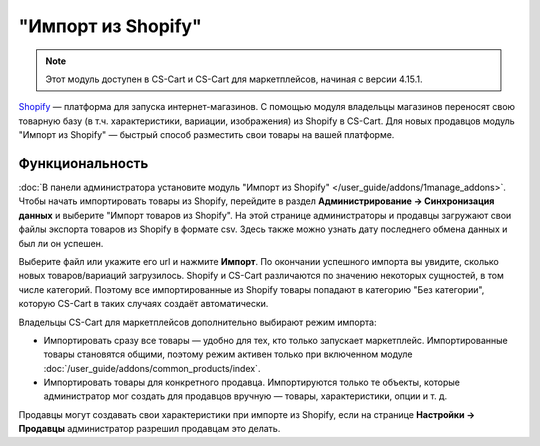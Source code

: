 *******************
"Импорт из Shopify"
*******************

.. note:: 

    Этот модуль доступен в CS-Cart и CS-Cart для маркетплейсов, начиная с версии 4.15.1.

`Shopify <https://www.shopify.com/>`_ — платформа для запуска интернет-магазинов. С помощью модуля владельцы магазинов переносят свою товарную базу (в т.ч. характеристики, вариации, изображения) из Shopify в CS-Cart. Для новых продавцов модуль "Импорт из Shopify" — быстрый способ разместить свои товары на вашей платформе.

Функциональность
================

:doc:`В панели администратора установите модуль "Импорт из Shopify" </user_guide/addons/1manage_addons>`. Чтобы начать импортировать товары из Shopify, перейдите в раздел **Администрирование → Синхронизация данных** и выберите "Импорт товаров из Shopify". На этой странице администраторы и продавцы загружают свои файлы экспорта товаров из Shopify в формате csv. Здесь также можно узнать дату последнего обмена данных и был ли он успешен.

.. fancybox:: img/sync_data.png
    :alt: Страница "Администрирование → Синхронизация данных".

Выберите файл или укажите его url и нажмите **Импорт**. По окончании успешного импорта вы увидите, сколько новых товаров/вариаций загрузилось. Shopify и CS-Cart различаются по значению некоторых сущностей, в том числе категорий. Поэтому все импортированные из Shopify товары попадают в категорию "Без категории", которую CS-Cart в таких случаях создаёт автоматически.

Владельцы CS-Cart для маркетплейсов дополнительно выбирают режим импорта:

* Импортировать сразу все товары — удобно для тех, кто только запускает маркетплейс. Импортированные товары становятся общими, поэтому режим активен только при включенном модуле :doc:`/user_guide/addons/common_products/index`.

* Импортировать товары для конкретного продавца. Импортируются только те объекты, которые администратор мог создать для продавцов вручную — товары, характеристики, опции и т. д. 

Продавцы могут создавать свои характеристики при импорте из Shopify, если на странице **Настройки → Продавцы** администратор разрешил продавцам это делать.

.. fancybox:: img/successful_import.png
    :alt: Товары успещно импортировались.

